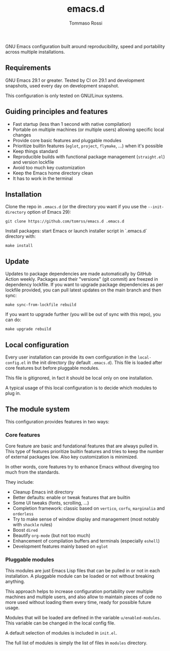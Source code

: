 #+title: emacs.d
#+author: Tommaso Rossi

#+html: <a href="https://github.com/tomrss/emacs.d/actions/workflows/build.yml"><img alt="Build" src="https://github.com/tomrss/emacs.d/actions/workflows/build.yml/badge.svg"/></a>


GNU Emacs configuration built around reproducibility, speed and portability
across multiple installations.

** Requirements

GNU Emacs 29.1 or greater.  Tested by CI on 29.1 and development snapshots, used every day on development snapshot.

This configuration is only tested on GNU/Linux systems.

** Guiding principles and features

- Fast startup (less than 1 second with native compilation)
- Portable on multiple machines (or multiple users) allowing specific local changes
- Provide core basic features and pluggable modules
- Prioritize builtin features (=eglot=, =project=, =flymake=, ...) when it's possible
- Keep things standard
- Reproducible builds with functional package management (=straight.el=) and version lockfile
- Avoid too much key customization
- Keep the Emacs home directory clean
- It has to work in the terminal

** Installation

Clone the repo in =.emacs.d= (or the directory you want if you use the =--init-directory=
option of Emacs 29):

#+begin_src shell
  git clone https://github.com/tomrss/emacs.d .emacs.d
#+end_src

Install packages: start Emacs or launch installer script in `.emacs.d` directory with:
#+begin_src shell
  make install
#+end_src

** Update

Updates to package dependencies are made automatically by GitHub Action weekly.
Packages and their "versions" (git commit) are freezed in dependency lockfile.
If you want to upgrade package dependencies as per lockfile provided, you can pull latest
updates on the main branch and then sync:

#+begin_src shell
  make sync-from-lockfile rebuild
#+end_src

If you want to upgrade further (you will be out of sync with this repo), you can do:

#+begin_src shell
  make upgrade rebuild
#+end_src

** Local configuration

Every user installation can provide its own configuration in the =local-config.el= in the
init directory (by default =.emacs.d=). This file is loaded after core features but before
pluggable modules.

This file is gitignored, in fact it should be local only on one installation.

A typical usage of this local configuration is to decide which modules to plug in.

** The module system

This configuration provides features in two ways:

*** Core features

Core feature are basic and fundational features that are always pulled in.
This type of features prioritize builtin features and tries to keep the number of external
packages low. Also key customization is minimized.

In other words, core features try to enhance Emacs without diverging too much from the standards.

They include:

- Cleanup Emacs init directory
- Better defaults: enable or tweak features that are builtin
- Some UI tweaks (fonts, scrolling, ...)
- Completion framework: classic based on =vertico=, =corfu=, =marginalia= and =orderless=
- Try to make sense of window display and management (most notably with =shackle= rules)
- Boost =dired=
- Beautify =org-mode= (but not too much)
- Enhancement of compilation buffers and terminals (especially =eshell=)
- Development features mainly based on =eglot=

*** Pluggable modules

This modules are just Emacs Lisp files that can be pulled in or not in each installation.
A pluggable module can be loaded or not without breaking anything.

This approach helps to increase configuration portability over multiple machines and multiple
users, and also allow to maintain pieces of code no more used without loading them every time,
ready for possible future usage.

Modules that will be loaded are defined in the variable =u/enabled-modules=.
This variable can be changed in the local config file.

A default selection of modules is included in =init.el=.

The full list of modules is simply the list of files in =modules= directory.
